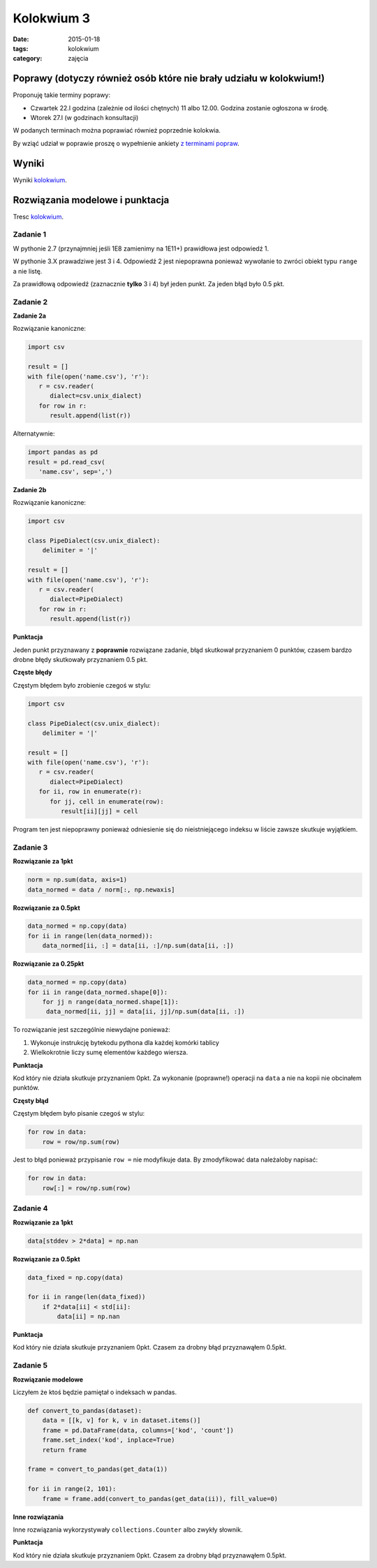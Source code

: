 Kolokwium 3
===========

:date: 2015-01-18
:tags: kolokwium
:category: zajęcia

Poprawy (dotyczy również osób które nie brały udziału w kolokwium!)
-------------------------------------------------------------------


Proponuję takie terminy poprawy:

* Czwartek 22.I godzina (zależnie od ilości chętnych) 11 albo 12.00. Godzina
  zostanie ogłoszona w środę.
* Wtorek  27.I (w godzinach konsultacji)

W podanych terminach można poprawiać również poprzednie kolokwia.

By wziąć udział w poprawie proszę o wypełnienie ankiety
`z terminami  popraw <http://doodle.com/939w29r9cx5du4at>`__.

Wyniki
------

Wyniki `kolokwium <{filename}/static/kolokwia/kol-3a-wyniki.csv>`__.

Rozwiązania modelowe i punktacja
--------------------------------

Tresc `kolokwium <{filename}/static/kolokwia/kol-3a.pdf>`__.

Zadanie 1
*********

W pythonie 2.7 (przynajmniej jeśli 1E8 zamienimy na 1E11+) prawidłowa jest odpowiedź 1.

W pythonie 3.X prawadziwe jest 3 i 4.
Odpowiedź 2 jest niepoprawna ponieważ wywołanie to zwróci obiekt typu ``range`` a nie listę.

Za prawidłową odpowiedź (zaznacznie **tylko** 3 i 4) był jeden punkt.
Za jeden błąd było 0.5 pkt.

Zadanie 2
*********

**Zadanie 2a**

Rozwiązanie kanoniczne:

.. code-block:: python

    import csv

    result = []
    with file(open('name.csv'), 'r'):
       r = csv.reader(
          dialect=csv.unix_dialect)
       for row in r:
          result.append(list(r))

Alternatywnie:

.. code-block:: python

    import pandas as pd
    result = pd.read_csv(
       'name.csv', sep=',')

**Zadanie 2b**


Rozwiązanie kanoniczne:

.. code-block:: python

    import csv

    class PipeDialect(csv.unix_dialect):
        delimiter = '|'

    result = []
    with file(open('name.csv'), 'r'):
       r = csv.reader(
          dialect=PipeDialect)
       for row in r:
          result.append(list(r))

**Punktacja**

Jeden punkt przyznawany z **poprawnie** rozwiązane zadanie, błąd skutkował
przyznaniem 0 punktów, czasem bardzo drobne błędy skutkowały przyznaniem 0.5 pkt.

**Częste błędy**

Częstym błędem było zrobienie czegoś w stylu:

.. code-block:: python

    import csv

    class PipeDialect(csv.unix_dialect):
        delimiter = '|'

    result = []
    with file(open('name.csv'), 'r'):
       r = csv.reader(
          dialect=PipeDialect)
       for ii, row in enumerate(r):
          for jj, cell in enumerate(row):
             result[ii][jj] = cell

Program ten jest niepoprawny ponieważ odniesienie się do nieistniejącego
indeksu w liście zawsze skutkuje wyjątkiem.

Zadanie 3
*********

**Rozwiązanie za 1pkt**

.. code-block:: python

    norm = np.sum(data, axis=1)
    data_normed = data / norm[:, np.newaxis]

**Rozwiązanie za 0.5pkt**

.. code-block:: python

    data_normed = np.copy(data)
    for ii in range(len(data_normed)):
        data_normed[ii, :] = data[ii, :]/np.sum(data[ii, :])

**Rozwiązanie za 0.25pkt**

.. code-block:: python

    data_normed = np.copy(data)
    for ii in range(data_normed.shape[0]):
        for jj n range(data_normed.shape[1]):
         data_normed[ii, jj] = data[ii, jj]/np.sum(data[ii, :])

To rozwiązanie jest szczególnie niewydajne ponieważ:

1. Wykonuje instrukcję bytekodu pythona dla każdej komórki tablicy
2. Wielkokrotnie liczy sumę elementów każdego wiersza.

**Punktacja**

Kod który nie działa skutkuje przyznaniem 0pkt. Za wykonanie (poprawne!)
operacji na ``data`` a nie na kopii nie obcinałem punktów.

**Częsty błąd**

Częstym błędem było pisanie czegoś w stylu:

.. code-block:: python

    for row in data:
        row = row/np.sum(row)

Jest to błąd ponieważ przypisanie ``row =`` nie modyfikuje data. By zmodyfikować
data należaloby napisać:

.. code-block:: python

    for row in data:
        row[:] = row/np.sum(row)

Zadanie 4
*********

**Rozwiązanie za 1pkt**

.. code-block:: python

    data[stddev > 2*data] = np.nan

**Rozwiązanie za 0.5pkt**

.. code-block:: python

    data_fixed = np.copy(data)

    for ii in range(len(data_fixed))
        if 2*data[ii] < std[ii]:
            data[ii] = np.nan


**Punktacja**

Kod który nie działa skutkuje przyznaniem 0pkt. Czasem za drobny błąd przyznawąłem
0.5pkt.

Zadanie 5
*********

**Rozwiązanie modelowe**

Liczyłem że ktoś będzie pamiętał o indeksach w pandas.

.. code-block:: python

    def convert_to_pandas(dataset):
        data = [[k, v] for k, v in dataset.items()]
        frame = pd.DataFrame(data, columns=['kod', 'count'])
        frame.set_index('kod', inplace=True)
        return frame

    frame = convert_to_pandas(get_data(1))

    for ii in range(2, 101):
        frame = frame.add(convert_to_pandas(get_data(ii)), fill_value=0)

**Inne rozwiązania**

Inne rozwiązania wykorzystywały ``collections.Counter`` albo zwykły słownik.


**Punktacja**

Kod który nie działa skutkuje przyznaniem 0pkt. Czasem za drobny błąd przyznawąłem
0.5pkt.

